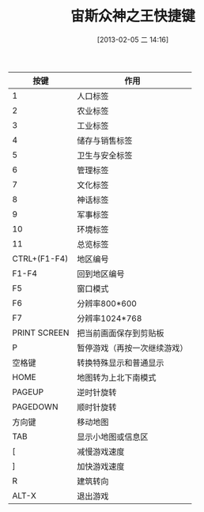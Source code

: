#+BLOG: wuyao721
#+POSTID: 405
#+DATE: [2013-02-05 二 14:16]
#+OPTIONS: toc:nil ^:nil 
#+CATEGORY: game
#+PERMALINK: zeus-keymap
#+TAGS: zeus
#+LaTeX_CLASS: cjk-article
#+DESCRIPTION:
#+TITLE: 宙斯众神之王快捷键

[[file:../images/zeus.jpg]]

#+html: <!--more--> 

 | 按键         | 作用                         |
 |--------------+------------------------------|
 | 1            | 人口标签                     |
 | 2            | 农业标签                     |
 | 3            | 工业标签                     |
 | 4            | 储存与销售标签               |
 | 5            | 卫生与安全标签               |
 | 6            | 管理标签                     |
 | 7            | 文化标签                     |
 | 8            | 神话标签                     |
 | 9            | 军事标签                     |
 | 10           | 环境标签                     |
 | 11           | 总览标签                     |
 | CTRL+(F1-F4) | 地区编号                     |
 | F1-F4        | 回到地区编号                 |
 | F5           | 窗口模式                     |
 | F6           | 分辨率800*600                |
 | F7           | 分辨率1024*768               |
 | PRINT SCREEN | 把当前画面保存到剪贴板       |
 | P            | 暂停游戏（再按一次继续游戏） |
 | 空格键       | 转换特殊显示和普通显示       |
 | HOME         | 地图转为上北下南模式         |
 | PAGEUP       | 逆时针旋转                   |
 | PAGEDOWN     | 顺时针旋转                   |
 | 方向键       | 移动地图                     |
 | TAB          | 显示小地图或信息区           |
 | [            | 减慢游戏速度                 |
 | ]            | 加快游戏速度                 |
 | R            | 建筑转向                     |
 | ALT-X        | 退出游戏                     |

#+../images/zeus.jpg http://www.wuyao721.com/wp-content/uploads/2013/02/wpid-zeus.jpg
